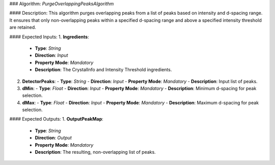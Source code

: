 ### Algorithm: `PurgeOverlappingPeaksAlgorithm`

#### Description:
This algorithm purges overlapping peaks from a list of peaks based on intensity and d-spacing range. It
ensures that only non-overlapping peaks within a specified d-spacing range and above a specified
intensity threshold are retained.

#### Expected Inputs:
1. **Ingredients**:
   - **Type**: `String`
   - **Direction**: `Input`
   - **Property Mode**: `Mandatory`
   - **Description**: The CrystalInfo and Intensity Threshold ingredients.

2. **DetectorPeaks**:
   - **Type**: `String`
   - **Direction**: `Input`
   - **Property Mode**: `Mandatory`
   - **Description**: Input list of peaks.

3. **dMin**:
   - **Type**: `Float`
   - **Direction**: `Input`
   - **Property Mode**: `Mandatory`
   - **Description**: Minimum d-spacing for peak selection.

4. **dMax**:
   - **Type**: `Float`
   - **Direction**: `Input`
   - **Property Mode**: `Mandatory`
   - **Description**: Maximum d-spacing for peak selection.

#### Expected Outputs:
1. **OutputPeakMap**:
   - **Type**: `String`
   - **Direction**: `Output`
   - **Property Mode**: `Mandatory`
   - **Description**: The resulting, non-overlapping list of peaks.
